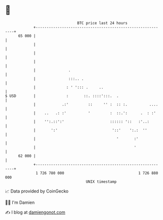 * 👋

#+begin_example
                                    BTC price last 24 hours                    
                +------------------------------------------------------------+ 
         65 000 |                                                            | 
                |                                                            | 
                |                                                            | 
                |                                                            | 
                |               .                                            | 
                |               :::.. .                                      | 
                |              : ' '::: .     ..                             | 
   $ USD        |              :       ::. ::::':::.  .                      | 
                |            .:'         ::     '' :  :: :.          ....    | 
                |    ..   .: :'          '         :  ::.':      .  : :'     | 
                |    '':.::':'                     :::::: '::   :'..:        | 
                |       ':'                         '::'    ':.:  ''         | 
                |                                     '       :'             | 
                |                                             '              | 
         62 000 |                                                            | 
                +------------------------------------------------------------+ 
                 1 726 780 000                                  1 726 880 000  
                                        UNIX timestamp                         
#+end_example
📈 Data provided by CoinGecko

🧑‍💻 I'm Damien

✍️ I blog at [[https://www.damiengonot.com][damiengonot.com]]
